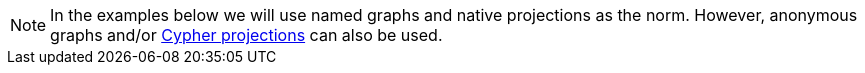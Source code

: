 [NOTE]
====
In the examples below we will use named graphs and native projections as the norm.
However, anonymous graphs and/or <<cypher-projection, Cypher projections>> can also be used.
====
